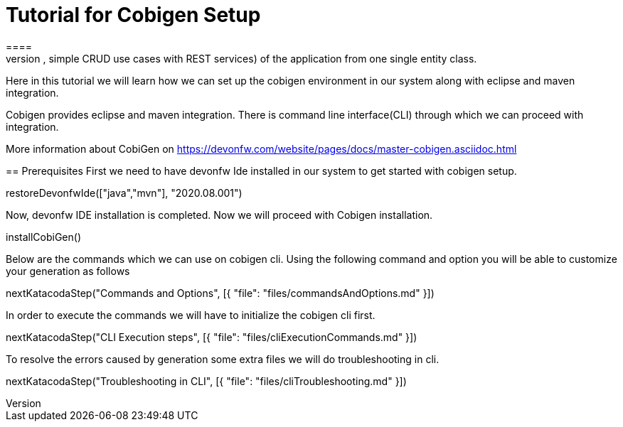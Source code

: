 = Tutorial for Cobigen Setup
====
CobiGen is a generic incremental code generator. It allows you to build Java CRUD application based on the devonfw architecture including all software layers. You can generate all necessary classes and services (DAOs, Transfer Objects, simple CRUD use cases with REST services) of the application from one single entity class.

Here in this tutorial we will learn how we can set up the cobigen environment in our system along with eclipse and maven integration. 

Cobigen provides eclipse and maven integration. There is command line interface(CLI) through which we can proceed with integration.

More information about CobiGen on https://devonfw.com/website/pages/docs/master-cobigen.asciidoc.html
====
== Prerequisites
First we need to have devonfw Ide installed in our system to get started with cobigen setup.

[step]
--
restoreDevonfwIde(["java","mvn"], "2020.08.001")
--

Now, devonfw IDE installation is completed.
Now we will proceed with Cobigen installation.
[step]
--
installCobiGen()
--
====
Below are the commands which we can use on cobigen cli.
Using the following command and option you will be able to customize your generation as follows
[step]
--
nextKatacodaStep("Commands and Options", [{ "file": "files/commandsAndOptions.md" }])
--

In order to execute the commands we will have to initialize the cobigen cli first.
[step]
--
nextKatacodaStep("CLI Execution steps", [{ "file": "files/cliExecutionCommands.md" }])
--
====
To resolve the errors caused by generation some extra files we will do troubleshooting in cli.

[step]
--
nextKatacodaStep("Troubleshooting in CLI", [{ "file": "files/cliTroubleshooting.md" }])
--


